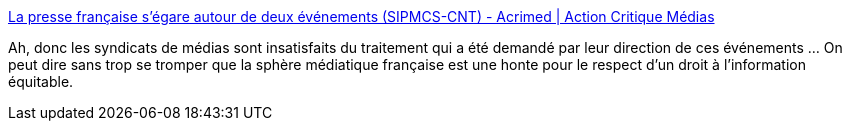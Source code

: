 :jbake-type: post
:jbake-status: published
:jbake-title: La presse française s’égare autour de deux événements (SIPMCS-CNT) - Acrimed | Action Critique Médias
:jbake-tags: media,politique,corruption,_mois_oct.,_année_2014
:jbake-date: 2014-10-29
:jbake-depth: ../
:jbake-uri: shaarli/1414578807000.adoc
:jbake-source: https://nicolas-delsaux.hd.free.fr/Shaarli?searchterm=http%3A%2F%2Fwww.acrimed.org%2Farticle4485.html&searchtags=media+politique+corruption+_mois_oct.+_ann%C3%A9e_2014
:jbake-style: shaarli

http://www.acrimed.org/article4485.html[La presse française s’égare autour de deux événements (SIPMCS-CNT) - Acrimed | Action Critique Médias]

Ah, donc les syndicats de médias sont insatisfaits du traitement qui a été demandé par leur direction de ces événements ... On peut dire sans trop se tromper que la sphère médiatique française est une honte pour le respect d'un droit à l'information équitable.
